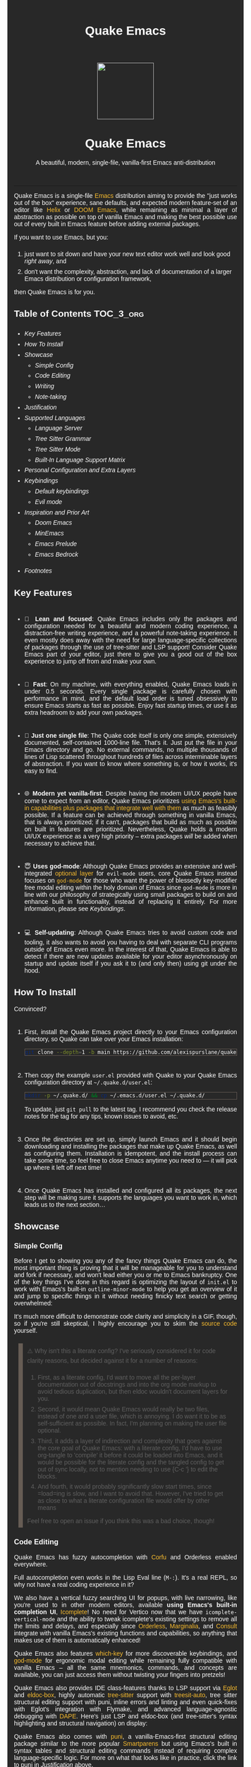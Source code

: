 #+STARTUP: indent
#+OPTIONS: toc:nil
#+OPTIONS: title:nil
#+TITLE: Quake Emacs
#+DESCRIPTION: A beautiful, modern, single-file, vanilla-first Emacs anti-distribution
#+HTML_HEAD:     <meta property="og:image" content="https://raw.githubusercontent.com/alexispurslane/quake-emacs/main/banner-quake.png" />

#+begin_export html

<style>
body {
    max-width: 65ch;
    padding: 15px;
    font-family: sans-serif;
    margin: 0 auto;
    background-color: #282828;
    color: white;
}

blockquote {
  border-left: 10px solid #665C54;
  margin: 1.5em 10px;
  padding: 0.5em 10px;
  quotes: "\201C""\201D""\2018""\2019";
}

blockquote p {
  display: inline;
}

li {
    padding-top: 1ch;
}

pre {
    background-color: #32302F;
    color: white;
    border: 1px solid #665C54;
}

a {
    color: #FABD2F;
    text-decoration: none;
}

a:hover {
    text-decoration: underline;
}

a:visited {
    color: #EEBD35;
}

p {
    text-align: justify;
}

img {
    display: block;
    margin-left: auto;
    margin-right: auto;
    max-height: 300px;
}
</style>

<div align="center">
  <img src="https://raw.githubusercontent.com/alexispurslane/quake-emacs/main/banner-quake.png" height="128" style="display: block; margin: 0 auto"/>

  <h1>Quake Emacs</h1>

  <p style="text-align: center;">A beautiful, modern, single-file, vanilla-first Emacs anti-distribution</p>
    <img src="https://raw.githubusercontent.com/alexispurslane/quake-emacs/image-data/badge.svg"/>
  <br/>
  <a href="https://github.com/alexispurslane/quake-emacs">
    <img src="https://img.shields.io/badge/GitHub-100000?style=for-the-badge&logo=github&logoColor=white"/>
  </a>
</div>
#+end_export

--------------

#+begin_export html
  <p align="center">
  <img src="https://raw.githubusercontent.com/alexispurslane/quake-emacs/image-data/dashboard.png" width="25%"/>
  </p>
#+end_export

Quake Emacs is a single-file [[https://www.gnu.org/software/emacs/][Emacs]] distribution aiming to provide the "just works out of the box" experience, sane defaults, and expected modern feature-set of an editor like [[https://helix-editor.com/][Helix]] or [[https://github.com/doomemacs/doomemacs][DOOM Emacs]], while remaining as minimal a layer of abstraction as possible on top of vanilla Emacs and making the best possible use out of every built in Emacs feature before adding external packages.

If you want to use Emacs, but you:

1. just want to sit down and have your new text editor work well and look good /right away/, and
2. don't want the complexity, abstraction, and lack of documentation of a larger Emacs distribution or configuration framework,

then Quake Emacs is for you.

** Table of Contents                                               :TOC_3_org:
:PROPERTIES:
:ID:       2c0e0e15-4b4f-4986-900a-8f859cd925ea
:END:
  - [[Key Features][Key Features]]
  - [[How To Install][How To Install]]
  - [[Showcase][Showcase]]
    - [[Simple Config][Simple Config]]
    - [[Code Editing][Code Editing]]
    - [[Writing][Writing]]
    - [[Note-taking][Note-taking]]
  - [[Justification][Justification]]
  - [[Supported Languages][Supported Languages]]
    - [[Language Server][Language Server]]
    - [[Tree Sitter Grammar][Tree Sitter Grammar]]
    - [[Tree Sitter Mode][Tree Sitter Mode]]
    - [[Built-In Language Support Matrix][Built-In Language Support Matrix]]
  - [[Personal Configuration and Extra Layers][Personal Configuration and Extra Layers]]
  - [[Keybindings][Keybindings]]
    - [[Default keybindings][Default keybindings]]
    - [[Evil mode][Evil mode]]
  - [[Inspiration and Prior Art][Inspiration and Prior Art]]
    - [[Doom Emacs][Doom Emacs]]
    - [[MinEmacs][MinEmacs]]
    - [[Emacs Prelude][Emacs Prelude]]
    - [[Emacs Bedrock][Emacs Bedrock]]
- [[Footnotes][Footnotes]]

** Key Features
:PROPERTIES:
:ID:       1649b7f8-f37a-4af9-b8ca-f1cf2c572439
:END:
- 🎯 *Lean and focused*: Quake Emacs includes only the packages and configuration needed for a beautiful and modern coding experience, a distraction-free writing experience, and a powerful note-taking experience. It even mostly does away with the need for large language-specific collections of packages through the use of tree-sitter and LSP support! Consider Quake Emacs part of your editor, just there to give you a good out of the box experience to jump off from and make your own.

- 🚀 *Fast*: On my machine, with everything enabled, Quake Emacs loads in under 0.5 seconds. Every single package is carefully chosen with performance in mind, and the default load order is tuned obsessively to ensure Emacs starts as fast as possible. Enjoy fast startup times, or use it as extra headroom to add your own packages.

- 🥇 *Just one single file*: The Quake code itself is only one simple, extensively documented, self-contained 1000-line file. That's it. Just put the file in your Emacs directory and go. No external commands, no multiple thousands of lines of Lisp scattered throughout hundreds of files across interminable layers of abstraction. If you want to know where something is, or how it works, it's easy to find.

- 🌐 *Modern yet vanilla-first*: Despite having the modern UI/UX people have come to expect from an editor, Quake Emacs prioritizes [[https://b.tuxes.uk/avoiding-emacs-bankruptcy.html][using Emacs's built-in capabilities plus packages that integrate well with them]] as much as feasibly possible. If a feature can be achieved through something in vanilla Emacs, that is always prioritized; if it can't, packages that build as much as possible on built in features are prioritized. Nevertheless, Quake holds a modern UI/UX experience as a very high priority -- extra packages /will/ be added when necessary to achieve that.

- 😇 *Uses god-mode*: Although Quake Emacs provides an extensive and well-integrated [[id:76ef0558-0b20-4b04-97ee-8e262d11580a][optional layer]] for =evil-mode= users, core Quake Emacs instead focuses on [[https://github.com/emacsorphanage/god-mode][=god-mode=]] for those who want the power of blessedly key-modifier free modal editing within the holy domain of Emacs since =god-mode= is more in line with our philosophy of strategically using small packages to build on and enhance built in functionality, instead of replacing it entirely. For more information, please see [[Keybindings]].

- 💻 *Self-updating*: Although Quake Emacs tries to avoid custom code and tooling, it also wants to avoid you having to deal with separate CLI programs outside of Emacs even more. In the interest of that, Quake Emacs is able to detect if there are new updates available for your editor asynchronously on startup and update itself if you ask it to (and only then) using git under the hood.

** How To Install
:PROPERTIES:
:ID:       da0597a7-5239-484a-8497-9c9c5837c0f9
:END:

Convinced?

1. First, install the Quake Emacs project directly to your Emacs configuration directory, so Quake can take over your Emacs installation:

   #+begin_src sh
   git clone --depth=1 -b main https://github.com/alexispurslane/quake-emacs.git ~/.emacs.d
   #+end_src

2. Then copy the example =user.el= provided with Quake to your Quake Emacs configuration directory at =~/.quake.d/user.el=:

   #+begin_src sh
   mkdir -p ~/.quake.d/ && cp ~/.emacs.d/user.el ~/.quake.d/
   #+end_src

   To update, just =git pull= to the latest tag. I recommend you check the release notes for the tag for any tips, known issues to avoid, etc.

3. Once the directories are set up, simply launch Emacs and it should begin downloading and installing the packages that make up Quake Emacs, as well as configuring them. Installation is idempotent, and the install process can take some time, so feel free to close Emacs anytime you need to — it will pick up where it left off next time!

4. Once Quake Emacs has installed and configured all its packages, the next step will be making sure it supports the languages you want to work in, which leads us to the next section...

** Showcase
:PROPERTIES:
:ID:       851bd7fb-f8c7-4ccf-acdf-f10b1a8e9902
:END:

*** Simple Config
:PROPERTIES:
:ID:       d19c1b69-6ae2-4fe2-a24d-9733206155d6
:END:
Before I get to showing you any of the fancy things Quake Emacs can do, the most important thing is proving that it will be manageable for you to understand and fork if necessary, and won't lead either you or me to Emacs bankruptcy. One of the key things I've done in this regard is optimizing the layout of =init.el= to work with Emacs's built-in =outline-minor-mode= to help you get an overview of it and jump to specific things in it without needing finicky text search or getting overwhelmed:

[[https://raw.githubusercontent.com/alexispurslane/quake-emacs/image-data/outline-mode-compat.gif]]

It's much more difficult to demonstrate code clarity and simplicity in a GIF, though, so if you're still skeptical, I highly encourage you to skim the [[https://github.com/alexispurslane/quake-emacs/blob/develop/init.el][source code]] yourself.

#+begin_quote
⚠️ Why isn't this a literate config? I've seriously considered it for code clarity reasons, but decided against it for a number of reasons:

1. First, as a literate config, I'd want to move all the per-layer documentation out of docstrings and into the org mode markup to avoid tedious duplication, but then eldoc wouldn't document layers for you.
2. Second, it would mean Quake Emacs would really be two files, instead of one and a user file, which is annoying. I do want it to be as self-sufficient as possible. In fact, I'm planning on making the user file optional.
3. Third, it adds a layer of indirection and complexity that goes against the core goal of Quake Emacs: with a literate config, I'd have to use org-tangle to 'compile' it before it could be loaded into Emacs, and it would be possible for the literate config and the tangled config to get out of sync locally, not to mention needing to use {C-c '} to edit the blocks.
4. And fourth, it would probably significantly slow start times, since =load=ing is slow, and I want to avoid that. However, I've tried to get as close to what a literate configuration file would offer by other means

Feel free to open an issue if you think this was a bad choice, though!
#+end_quote

*** Code Editing
:PROPERTIES:
:ID:       08ad2511-4eb2-472f-83b4-67ad38edbc6f
:END:
Quake Emacs has fuzzy autocompletion with [[https://elpa.gnu.org/packages/doc/corfu.html][Corfu]] and Orderless enabled everywhere.

[[https://raw.githubusercontent.com/alexispurslane/quake-emacs/image-data/fuzzy-autocompletion-everywhere1.gif]]

Full autocompletion even works in the Lisp Eval line (=M-:=). It's a real REPL, so why not have a real coding experience in it?

[[https://raw.githubusercontent.com/alexispurslane/quake-emacs/image-data/fuzzy-autocompletion-everywhere2.gif]]

We also have a vertical fuzzy searching UI for popups, with live narrowing, like you're used to in other modern editors, available *using Emacs's built-in completion UI*, [[https://www.gnu.org/software/emacs/manual/html_node/emacs/Icomplete.html][Icomplete]]! No need for Vertico now that we have =icomplete-vertical-mode= and the ability to tweak icomplete's existing settings to remove all the limits and delays, and especially since [[https://github.com/oantolin/orderless][Orderless]], [[https://github.com/minad/marginalia][Marginalia]], and [[https://github.com/minad/consult][Consult]] integrate with vanilla Emacs's existing functions and capabilities, so anything that makes use of them is automatically enhanced!

[[https://raw.githubusercontent.com/alexispurslane/quake-emacs/image-data/fuzzy-searching-everywhere.gif]]

Quake Emacs also features [[https://github.com/abo-abo/hydra?tab=readme-ov-file][which-key]] for more discoverable keybindings, and [[https://github.com/emacsorphanage/god-mode][god-mode]] for ergonomic modal editing while remaining fully compatible with vanilla Emacs -- all the same mnemonics, commands, and concepts are available, you can just access them without twisting your fingers into pretzels!

[[https://raw.githubusercontent.com/alexispurslane/quake-emacs/image-data/which-key-leader-key.gif]]

Quake Emacs also provides IDE class-features thanks to LSP support via [[https://github.com/joaotavora/eglot][Eglot]] and [[https://github.com/casouri/eldoc-box][eldoc-box]], highly automatic [[https://www.emacswiki.org/emacs/Tree-sitter][tree-sitter]] support with [[https://github.com/renzmann/treesit-auto][treesit-auto]], tree sitter structural editing support with puni, inline errors and linting and even quick-fixes with Eglot's integration with Flymake, and advanced language-agnostic debugging with [[https://github.com/svaante/dape][DAPE]]. Here's just LSP and eldoc-box (and tree-sitter's syntax highlighting and structural navigation) on display:

[[https://raw.githubusercontent.com/alexispurslane/quake-emacs/image-data/ide-class-features.gif]]

Quake Emacs also comes with [[https://github.com/AmaiKinono/puni][puni]], a vanilla-Emacs-first structural editing package similar to the more popular [[https://github.com/Fuco1/smartparens][Smartparens]] but using Emacs's built in syntax tables and structural editing commands instead of requiring complex language-specific logic. For more on what that looks like in practice, click the link to puni in [[Justification]] above.

And, Quake Emacs wouldn't be able to live up to its name unless it had a classic Quake-style popup terminal! So here it is, implemented entirely without any external packages, and bound to =SPC ~=:

[[https://raw.githubusercontent.com/alexispurslane/quake-emacs/image-data/quake-term.gif]]

*** Writing
:PROPERTIES:
:ID:       d13345de-907c-4fd3-aac6-67e77f0c2ce4
:END:

For those of you who prefer to write your prose in the [[http://project.cyberpunk.ru/lib/in_the_beginning_was_the_command_line/#:~:text=thermonuclear][thermonuclear word processor]], I've created a beautiful but minimal (and fast) writing mode for ~org-mode~ buffers, which:

- Uses mixed fonts to give you a WYSIWYG experience, including a variable pitch font of your choice for body text, typographically correct heading font sizes, bold, underlined, strikethrough, and monospace fonts for the appropriate markup, monospace fonts and syntax highlighting for code blocks, and more.
- Uses [[https://github.com/joostkremers/visual-fill-column][~visual-fill-column-mode~]] to center your text and responsively soft wrap and fill it to [[https://www.researchgate.net/publication/234578707_Optimal_Line_Length_in_Reading--A_Literature_Review][65 columns]] like a proper word processor.
- Offers integration with [[https://vale.sh][Vale]], which provides extremely fast and customizable [[https://github.com/errata-ai/proselint][prose linting]] -- so that you have the advise of some of the English language's greatest writers and editors automatically applied to your prose, turning you into a Reverend Mother with a genetic memory for prose writing -- and spellcheck (replacing ~flyspell-mode~ because it was causing half-seconf pauses every so often in sufficiently large files).
- A custom ~ispell~ auto-correct function to go along with Vale's spellchecking facilities, allowing you to just hit a single key command and have the most likely correction be made to the current word.
- Custom functions to use Embark to automatically add or remove words from your personal Vale spelling dictionary.
- Hide extra headline stars.

[[./writing-mode.png]]

Also, I've included the incredible [[https://github.com/oantolin/embark][Embark]] package, which uses intelligent recognition of plain text patterns and the structured metadata many Emacs packages add to that plain text in various contexts, can show you menus of contextually-relevant actions for whatever's under your cursor, effectively turning any Emacs buffer -- whether ~org-mode~ or not -- or any Emacs interface into an intelligent, context-aware hypertext system. You can now insert and follow org links in any buffer, as well as many other things! Take a look at the huge number of concepts and contextual actions Embark supports out of the box [[https://github.com/oantolin/embark/wiki/Default-Actions][here]], and Quake even adds a few, such as the ones I mentioned above for spellchecking, and ones for running keyboard macros.

*** Note-taking
:PROPERTIES:
:ID:       99a8985c-3126-492e-acf9-5dd3041df734
:END:

Many people use comprehensive external package for =org-mode= such as [[https://www.orgroam.com/][=org-roam=]] or [[https://protesilaos.com/emacs/denote][Denote]] for Zettelkasten note taking. However, =org-mode= itself [[https://egh.github.io/org-mode-zettelkasten/START%20HERE.html][actually contains all the functionality necessary]] for a Zettelkasten note taking system /in addition/ to the more typical structured hierarchical note taking format Org lends itself to! This built in functionality includes:

1. Easily and instantly making new atomic notes, whether as headings in existing files, or totally new files in your notes directory with =org-capture=,
2. Quickly (with autocompletion) linking to any heading in any file in your notes directory from any other, or even external files, with =org-insert-link= and =org-insert-link-global=,
3. Easily browsing and searching through all of the headings in all of your note files, either looking for keywords, tags, or arbitrary metadata, using =consult-org-agenda= or =org-agenda= Search (for more features),
4. Searching the full text of your second brain with =org-agenda= Multi-Occur,
5. Referring to notes and headings universally through unique IDs instead of names or titles, so that you can freely change the titles of things without worrying about breaking links with =org-id-link-to-org-use-id=,
6. Finding backlinks to a note using =quake-org-backlinks=,
8. Easily capturing a link to a note with =org-store-link=,
9. Easily refile any note to any file or heading in your note directory using a customized =org-refile-targets=,
10. Follow any org link from any other file with =embark= and =org-open-at-point-global=.

This seems like a reasonably complete selection of features for a ZK system to me, and while using only built-in vanilla =org-mode= functionality for Zettelkesten note taking may be a little less featureful than the aforementioned packages, it has several advantages:

1. It allows you to learn less: you'll be using the same tools to manage, link, reference, search, create, and edit both hierarchical notes in the traditional org way, and ZK notes -- the only difference will be just how you use those tools. There will be no extra commands to learn, no extra package manuals to consult, and nothing to install, so you won't miss anything if you switch away from Quake or temporarily have to use vanilla Emacs.
2. Since the tools will all be the same, and you can fluidly link to separate files or headings within files from any file, as well as fluidly using =org-capture= to create new note files as well as create new headings in the same file, doing things this way will allow you to fluidly move back and forth between hierarchical structured notes and ZK notes in whatever way makes sense to you, without having to use an inconsistent set of tools.
3. You can decide how you want to organize your notes: maybe you want each atomic note in its own file. Maybe you want to treat files as "vaults" of ZK notes, where each atomic note is a top level heading in that file. Maybe you want to create trees of atomic notes in each file. Do whatever you want! With the way Quake has =org-mode= configured, the tools should be convenient and intuitive no matter what you do.

** Justification
:PROPERTIES:
:ID:       3d01c913-e4dd-47b3-b7f6-a62a697d87ed
:END:

With the introduction of various modern Emacs features [[https://lambdaland.org/posts/2024-12-14_emacs_catchup/][in the last few years,]] and the emergence of a new generation of Emacs packages focused on integrating with vanilla Emacs, Emacs distributions as we have known them are less and less relevant:

- =use-package= means the large suites of macros layered on top of =package.el= (and sometimes external CLI commands) provided by configuration frameworks are no longer necessary: vanilla Emacs, by itself, is now capable of readable, clearly organized, declarative, self-installing package management, that is in fact far simpler than the alternatives provided by e.g. DOOM Emacs and far better documented and widely used (a community standard).
- =eglot= and =treesit.el= mean you no longer need to install external packages for excellent Language Server and Tree Sitter support (that in fact integrates better with built in Emacs concepts like =xref= and =forward-sexp= than the external alternatives) which in turn means that the language "layers" provided by large Emacs distributions are on their way out -- no longer do you need to install and deeply configure five or six packages to support a language inside Emacs, it's either no packages (if the -ts mode is available in core Emacs) or one package for IDE-lite level support!
- With the inclusion of =icomplete-vertical= and Prot's discovery of how to turn off all the delay timers in =icomplete=, live vertical fuzzy completion is available by default in core Emacs, no need for Ido, Ivy, Helm, or even Vertico.
- With the integration of Tree Sitter queries into the syntax table in Emacs =-ts= modes (thanks to =treesit= being added in core), Emacs's [[https://dawranliou.com/blog/structural-editing-in-vanilla-emacs/][built in structural editing commands]] can now operate on Tree Sitter concrete syntax trees, thus obviating the need for TS-specific packages like [[https://github.com/mickeynp/combobulate][Combobulate]] and [[https://github.com/ethan-leba/tree-edit][tree-edit]] which have to write and maintain queries for every language they want to support and stop working as soon as you use a language that doesn't have tree sitter yet. Instead, Quake Emacs relies on the built in Emacs structural editing commands and [[https://github.com/AmaiKinono/puni][puni]], which builds more advanced structural editing on top of them, allowing Quake Emacs to achieve language agnostic support for structural editing operations. These operations can gracefully degrade their functionality from Lisp, to Tree Sitter, to syntax tables and regular expressions, to just brackets/parens/etc, allowing the confident integration of structural editing into everyday text editing.
- With new features in =org-mode=, large and complex packages like [[https://www.orgroam.com/][=org-roam=]] or [[https://protesilaos.com/emacs/denote][Denote]] for ZK note taking aren't strictly necessary anymore. Likewise, through the combination of Embark and =org-mode=, Emacs can achieve a significant fraction of the implicit hypertext and information organization power of [[https://www.gnu.org/software/hyperbole/][GNU Hyperbole]] with greater integration with the standard Emacs behavior and interface, and with other packages, and improved documentation.
- Thanks to =orderless=, =marginalia=, and =corfu=, a rich interface infused with useful metadata, fuzzy searching, and auto-completion (even in the minibuffer) is achievable without any specific integration code.

** Supported Languages
:PROPERTIES:
:ID:       cff05146-d725-42e4-bf1a-4ddf954c79a7
:END:

Three things are required for Quake Emacs to support a language using the modern language support facilities built in to it:

*** Language Server
:PROPERTIES:
:ID:       461e00d0-9f3b-4699-8905-713414d56c3c
:END:

Your language server, of course, does not need to be installed within Quake Emacs. It is an independent program you will need to install on your host system to a [[https://www.emacswiki.org/emacs/ExecPath][path]] Emacs knows to look in for executables, at which point Quake Emacs's LSP package, Eglot, will probably be able to detect your language server automatically.

If Eglot cannot automatically detect your LSP, [[https://www.gnu.org/software/emacs/manual/html_mono/eglot.html#Setting-Up-LSP-Servers][it is easy to specify a custom language server for a given mode]].

Some languages, such as Common Lisp (SLIME/SLY) and Clojure (CIDER) have their own alternatives to a language server that you should use instead.

*** Tree Sitter Grammar
:PROPERTIES:
:ID:       604481d4-6ce0-44cc-8160-9a4c1fc07eac
:END:

Tree sitter grammars are also technically external to Quake Emacs, since they are dynamic libraries that are loaded in at runtime; however, Quake Emacs's tree sitter support package expects them to be installed in a specific location by default (=~/.emacs.d/tree-sitter/=), and through the use of =treesit-auto=, Quake Emacs has a fairly large set of tree sitter grammers it knows how to automatically install from within the editor (please consult the language support matrix at the bottom of the parent section).

If =treesit-auto= does not have an auto-install recipe for the language you wish to use, simply use the built-in command =treesit-install-language-grammar= and follow the easy-to-understand prompts to install the grammar you want. After that, you should be all set!

*** Tree Sitter Mode
:PROPERTIES:
:ID:       a5bbbd81-b50e-4352-ad3e-4d3ec8e8e117
:END:

In order for Emacs to be able to interpret the meaning of the concrete syntax tree generated by the tree sitter grammar, it needs a tree-sitter mode for that language, to translate the syntax tree into font locking and syntax tables and so on. These are generally fairly simple to write, so a fair number of them are already built into Emacs, and more are being added over time (six in Emacs 30.1 alone!).

Nevertheless, some packages may need to be [[https://www.gnu.org/software/emacs/manual/html_mono/use-package.html#Installing-packages][added to your user.el]] instead (remember to use =use-package :ensure t=, as the documentation link explains, instead of =package-install=, so that your configuration is reproducable on other machines).

For information on which are built into Emacs and which are not, please consult the language support matrix below.

*** Built-In Language Support Matrix
:PROPERTIES:
:ID:       34815d36-af44-4fb8-895e-04c09f4c39d0
:END:

This matrix shows the list of languages that Quake Emacs has *built-in* support for in some capacity, and to what capacity that's true. There are many more languages that have tree-sitter modes available for them, and still more languages that Emacs supports in the traditional way, which can also be installed with =use-package= as mentioned above.

| Language   | Tree-Sitter Mode Built In? | Tree-Sitter Grammar Auto Install? |
|------------+----------------------------+-----------------------------------|
| Bash       | ✅                         | ✅                                |
| PHP        | ✅                         | ❌                                |
| Elixir     | ✅                         | ✅                                |
| HEEx       | ✅                         | ✅                                |
| HTML       | ✅                         | ✅                                |
| LUA        | ✅                         | ✅                                |
| C++        | ✅                         | ✅                                |
| C          | ✅                         | ✅                                |
| CMake      | ✅                         | ✅                                |
| C#         | ✅                         | ✅                                |
| CSS        | ✅                         | ✅                                |
| Dockerfile | ✅                         | ✅                                |
| Go         | ✅                         | ✅                                |
| Java       | ✅                         | ✅                                |
| JS         | ✅                         | ✅                                |
| JSON       | ✅                         | ✅                                |
| Python     | ✅                         | ✅                                |
| Ruby       | ✅                         | ✅                                |
| Rust       | ✅                         | ✅                                |
| TOML       | ✅                         | ✅                                |
| TSX        | ✅                         | ✅                                |
| TypeScript | ✅                         | ✅                                |
| Yaml       | ✅                         | ✅                                |
| awk        | ❌                         | ✅                                |
| bibtex     | ❌                         | ✅                                |
| blueprint  | ❌                         | ✅                                |
| clojure    | ❌                         | ✅                                |
| commonlisp | ❌                         | ✅                                |
| dart       | ❌                         | ✅                                |
| glsl       | ❌                         | ✅                                |
| janet      | ❌                         | ✅                                |
| julia      | ❌                         | ✅                                |
| kotlin     | ❌                         | ✅                                |
| latex      | ❌                         | ✅                                |
| magik      | ❌                         | ✅                                |
| make       | ❌                         | ✅                                |
| markdown   | ❌                         | ✅                                |
| nix        | ❌                         | ✅                                |
| nu         | ❌                         | ✅                                |
| org        | ❌                         | ✅                                |
| perl       | ❌                         | ✅                                |
| proto      | ❌                         | ✅                                |
| r          | ❌                         | ✅                                |
| scala      | ❌                         | ✅                                |
| sql        | ❌                         | ✅                                |
| surface    | ❌                         | ✅                                |
| typst      | ❌                         | ✅                                |
| verilog    | ❌                         | ✅                                |
| vhdl       | ❌                         | ✅                                |
| vue        | ❌                         | ✅                                |
| wast       | ❌                         | ✅                                |
| wat        | ❌                         | ✅                                |
| wgsl       | ❌                         | ✅                                |

If you want support for another language, one place to start is [[https://github.com/search?q=-ts-mode+emacs&type=repositories][the list of =-ts-mode=s available for Emacs on GitHub]].

** Personal Configuration and Extra Layers
:PROPERTIES:
:ID:       76ef0558-0b20-4b04-97ee-8e262d11580a
:END:

When writing custom configuration in your =user.el=, it is recommended that you separate your configuration out into logical groups according to general purpose, with each group contained within a function (and preferably with everything within those functions/groups bundled neatly into =use-package= declarations). This is precisely what Quake Emacs does — we call these logical units "layers", after the fashion of Doom Emacs and Spacemacs, although they're just regular functions, no boilerplate necessary — and it has a few benefits:

1. It means that your code is easier to fold and navigate with imenu without even needing to insert outline headlines, and easier to document in an accessible way, since you gain the ability to attach docstrings not just to individual utility functions or =use-packages=, but to logical groups of things, so you can document what you're doing and why at a higher level, essentially reproducing much of the benefit of a literate config.
2. It just means your code is more logically and neatly organized, the better to avoid Emacs bankruptcy.
3. Finally, it means that you can take advantage of Quake Emacs's existing logic for running layers, and slot your own code neatly anywhere you want in the Quake Emacs load order, in case you need to run before some things but after others, without having to modify the core =init.el= or do any other hacks.

Out of the box, Quake Emacs contains only the layers that you will absolutely need for a good general-purpose writing, note taking, and code editing experience, as explained above. However, if you find yourself needing more functionality, in addition to writing your own layers, I have a few Gists containing some layers I've constructed for personal use, here, which you can either use yourself, or treat as examples of how to write Quake Emacs layers:

| Layer Name             | Layer Description                                                                                                                                                                                                                                               |
|------------------------+-----------------------------------------------------------------------------------------------------------------------------------------------------------------------------------------------------------------------------------------------------------------|
| [[https://gist.github.com/alexispurslane/73980e92173d5cb85f2b644734c265ba][org-static-blog-layer]]  | Use org-mode and Emacs to directly generate your blog, no external programs needed! Have your blog wherever you have your editor!                                                                                                                               |
| [[https://gist.github.com/alexispurslane/93c35dcfc910088016e0603aec9b24e0][eshell-layer]]           | Modernize eshell, for those used to modern shells like Fish and Nushell, or heavily extended Zsh.                                                                                                                                                               |
| [[https://gist.github.com/alexispurslane/28be85797872fcc3fda80e2aa973903c][gnus-proton-mail-layer]] | Use GNUS to send (asynchronously!) and receive mail with Proton Mail.                                                                                                                                                                                           |
| [[https://gist.github.com/alexispurslane/f60785a3895dd1d4487717e56f93349c][tramp-distrobox-layer]]  | Use TRAMP with Distrobox (for immutable distros mainly)                                                                                                                                                                                                         |
| [[https://gist.github.com/alexispurslane/fe520a69210fbe5e0462be39c351a370][devil-layer]]            | A basic set of Doom/Spacemacs style leader-key keybindings to get you started. (Quake Emacs has switched to god-mode and a package that makes god-mode behave like a leader key, because it's more compatible with vanilla emacs, and much easier to maintain.) |
| evil-layer             | Not part of the core Quake Emacs distribution, but probably common enough of a desiderata that it is provided in the main repo instead of a Gist. Enables evil mode and evil collection, and switches god mode to work as a leader key using evil-god-mode. |

#+begin_quote
⚠️ If you write a layer you think might be generally  useful to others, as long as it is reasonably small and self-contained, you are more than encouraged to submit a PR on this readme so we can add it to the list!
#+end_quote

** Keybindings
:PROPERTIES:
:ID:       6bc7026f-7c2a-4fd5-b675-2cf3307eda3e
:END:

*** Default keybindings
:PROPERTIES:
:ID:       7f624df2-4715-4dec-b81a-f303ae87da4f
:END:

#+begin_quote
 ⚠️ You can find a guide to reading Emacs keybinding notation [[https://riptutorial.com/emacs/example/19969/key-bindings-notation][here]].
#+end_quote

Quake no longer provides [[https://github.com/emacs-evil/evil][evil-mode]] and [[https://github.com/emacs-evil/evil-collection][evil-collection]] out of the box, since that runs contrary to trying to make the most out of what already exists in Emacs instead of building a new editor on top of it. Moreover, despite having used Vim for years and evil mode for even more years, it is my opinon that the built-in editing operations and concepts provided by Emacs are equal to, if not superior to, those provided by Vim -- e.g. I prefer the built in structural editing to Vim's conception of files as solely composed of characters, the idea of regions and marks, the circular nature of the kill ring, undo being a stack so that you can't lose information by editing after undoing, the interactive nature of commands like =query-replace=, the greater power of its regular expression engine, and more. In addition, it is my opinion that the greater composability and memorizability of Vim's text editing grammar can be trivially mirrored by simply combining regions, text object motion commands, the universal argument and number arguments, and region operations, to create an Emacs-native editing grammar (this is what my package [[https://github.com/alexispurslane/prometheus-mode][prometheus-mode]] intends to make easier as a standard workflow by using Meow-like motion-selection text-objects on top of =god-mode=). If you do that bit of mental jujutsu, you can then learn the more direct region+action commands most Emacs users use at your own pace, simply as abbreviations for longer commands (which can allow you to achieve [[https://tannerhoelzel.com/emacs-golf.html][similar keystroke efficiency to Vim]] -- see [[https://chrisdone.com/posts/god-mode/][this]] also for =god-mode= -- although I don't actually think keystroke efficiency should be the goal, in comparison to having high level editing concepts so that you don't have to think as much, good composability and learnability, and acceptable ergonomics).

However, the one advantage Vim's modal editing has over Emacs's is the ability to run text editing commands without the need for modifier keys. Thus, Quake does offer an alternative to evil mode that aligns more closely with its overarching philosophy for those who want to dabble in the ergonomic benefits of modal editing: [[https://github.com/emacsorphanage/god-mode][=god-mode=]]. God mode can be activated by hitting =ESC= in any Emacs buffer, and deactivated to return to regular Emacs mode using =i=. God mode essentially provides a language for translating un-chorded keystrokes into Emacs's already-existing chorded ones -- think of it like a smarter, more automatic version of sticky keys. This can save your fingers and carpel tunnels a lot of stress if you have pre-existing RSI. Crucially, it does not define any of its own keybindings, or reinvent the wheel in any way; it automatically uses all of [[http://xahlee.info/emacs/emacs/gnu_emacs_keybinding.html][Emacs's built in keybindings]] and any created by you or any package, keeping the form and mnemonics exactly the same, only allowing you to avoid the key modifiers.

The translation is pretty simple. Allow me to quote the god-mode documentation:

#+begin_quote
This package defines the following key mappings:

- All commands are assumed to use the control modifier (=C-=) unless
  otherwise indicated. Here are some examples:

   - =x= → =C-x=
   - =f= → =C-f=
   - =x= =s= → =C-x= =C-s=
   - =x= =SPC= =s= → =C-x= =s=

   Note the use of the space key (=SPC=)
   to produce =C-x= =s=.

- The literal key (=SPC=) is sticky. This means you don't have to enter
  =SPC= repeatedly for key bindings such as =C-x= =r= =t=.
  Entering the literal key again toggles its state.
  The literal key can be changed through `god-literal-key`. Here are some examples:

   - =x= =SPC= =r= =t= → =C-x= =r= =t=
   - =x= =SPC= =r= =SPC= =g= =w= → =C-x= =r= =M-w=

- =g= is used to indicate the meta modifier (=M-=). This means
  that there is no way to enter =C-g= in God mode, and you must
  therefore type in =C-g= directly. This key can be changed through
  `god-mode-alist`. Here are some examples:

   - =g= =x= → =M-x=
   - =g= =f= → =M-f=

- =G= is used to indicate both the control and meta modifiers
  (=C-M-=). This key can also be changed through `god-mode-alist`. Here
  are some examples:

   - =G= =x= → =C-M-x=
   - =G= =f= → =C-M-f=

- Digit arguments can also be used:

  - =1= =2= =f= → =M-12= =C-f=

- If you use some of the [useful key bindings][useful-key-bindings],
  =z= or =.= can repeat the previous command:

  - =g= =f= =.= =.= → =M-f=
    =M-f= =M-f=

- Universal arguments can also be specified using =u=:

  - =u= =c= =o= → =C-u= =C-c=
    =C-o=
#+end_quote

Quake Emacs also defines several additional keybindings beyond the ones that Emacs has by default, for the various things it adds. It attempts to keep these as orderly as possible, and to adhere as closely as possible to traditional Emacs keybindings for things like =org-mode=, and hew as close to [[https://www.gnu.org/software/emacs/manual/html_node/elisp/Key-Binding-Conventions.html][Emacs keybinding conventions]] as possible. *Note, however, that Quake keybindings do occupy the "user" namespace, since Quake is technically a user-config. If this bothers you, simply switch off =keys-layer= in your =user.el=*.

#+begin_quote
⚠️ To understand the following list, remember that its form reflects the fact that in Emacs all keybindings are a tree of key chords, navigated by pressing successive key chords.
#+end_quote

- Top Level Keybindings
  - =C-~= :: =shell-toggle=
  - =C-x C-S-T= ::  =transpose-regions=
  - =M-S-U= :: =upcase-dwim=
  - =C-S-U= :: =upcase-char=
  - =C-S-R= :: =overwrite-mode=
  - =M-F=   :: =forward-to-word=
  - =M-B=   :: =backward-to-word=
  - =M-A=   :: =align-regexp=
  - =M-S=   :: =sort-lines=
  - =M-R=   :: =reverse-region=
  - =M-j=   :: =join-line=
  - =C-.=   :: =repeat=
  - =C-'=   :: =puni-expand-region=
  - =C-"=   :: =puni-contract-region=
  - =C-x @= :: =rectangle-mark-mode=
  - =C-\==  :: =indent-region=
  - =C-c a= :: =org-agenda=
  - =C-c c= :: =org-capture=
  - =C-c l= :: =org-store-link=
  - =C-c L= :: =org-insert-link-global=
  - =C-c n= :: =quake-org-new-note-file=
  - =C-c A= :: =consult-org-agenda=
  - =C-c w= :: =eww=
  - =C-c &= ::  Code Snippets
    - =n= :: =yas-new-snippet=
    - =s= :: =yas-insert-snippet=
    - =v= :: =yas-visit-snippet-file=
  - =C-c p= :: Profile Management
    - =t= :: =consult-theme=
    - =f= :: open framework config
    - =u= :: open user config
    - =r= :: =restart-emacs=
    - =l= :: Reload user config
  - =C-x= :: File, Buffer, and Project Manipulation
    - =K= :: =kill-current-buffer=
    - =B= ::  =ibuffer=
    - =p E= :: =flymake-show-project-diagnostics=
  - =C-c l= :: LSP Server
    - =E= :: =flymake-show-buffer-diagnostics=
    - =e= :: =consult-flymake=
    - =s= :: =eglot=
    - =a= :: =eglot-code-actions=
    - =r= :: =eglot-rename=
    - =h= :: =eldoc=
    - =f= :: =eglot-format=
    - =F= :: =eglot-format-buffer=
    - =R= :: =eglot-reconnect=
  - =C-h= :: Helpful Docs
    - =v= :: =helpful-variable=
    - =f= :: =helpful-callable=
    - =k= :: =helpful-key=
    - =x= :: =helpful-command=

*** Evil mode
:PROPERTIES:
:ID:       2de8429f-e43d-43af-847f-d4ccc8963318
:END:

For those who really can't do away with evil mode, however -- and there are plenty of valid reasons for this, from things like well-entrenched muscle memory, to advanced knowledge you don't want to start over on, to simply preferring it, to thinking it's more efficient; reasonable people can disagree on this! -- Quake Emacs does offer an optional integration layer for evil mode.

The initial version of this included not just =evil= but also =evil-collection=, =evil-treesit-textobj=, =evil-org= in an attempt to provide consistent vim-style keybindings across the entire Emacs interface. The problem is that no matter how hard you try, if you're trying to one by one completely remap the keybindings of every mode in Emacs to conform to vim sensibilities, there will always be annoying lacunae where the keybindings fail, or features lacking. Furthermore, doing this leads to massive incompatibilities with existing documentation on how to use those modes, and evil-collection in fact lacks documentation itself, meaning you have to actually consult the source code to figure out what keys do what, which is simply inconvenient. Moreover, this was often buggy and unreliable -- it was a 300 line configuration file.

However, if you just use raw Evil mode only enabled in editable text buffers, and use key chords for operating the rest of Emacs and the default keybindings in special buffers/Emacs user interfaces, you run into inconsistency in the mode of input (key arpeggios vs key chords) and the keybinding conventions. Additionally, there are some features in vanilla Evil mode that make things more confusing, such as =C-z= for entering Emacs mode, which you can't leave by hitting escape. On top of that, there are things that make it harder to access the underlying Emacs commands, such as clobbering the meaning of =C-u= and using alternative control keys in insert mode. In order to reduce this, what I've decided to do is:

1. Configure Evil mode to reduce confusion and increase access to Emacs:
   1. =C-z= now does nothing
   2. =C-u= is not clobbered
   3. For consistency with the above, =C-d= is no longer clobbered either
   4. Insert state now allows access to Emacs keybindings except ESC, now serving the same function as Emacs state, but with less confusion. Basically, it's like god mode now -- insert state means you're sending commands directly to Emacs unfiltered, command/normal state means you're sending them through a filter.
2. Set up =evil-god-state= so that all Emacs control commands are available as Vim-style leader key keybindings behind the spacebar.
3. Enable Evil motion state -- which is a version of normal state in Evil mode that only binds the basic Vim motion keys and passes everything else through to the underlying mode -- in all interface buffers to provide consistent navigation and motion, which are the place where Vim and Emacs clash the most on conventions in a way that'd likely mess up muscle memory.
4. Pass tab and return through Evil motion state to make using UIs through it easier.
5. Allow passing a single character or command through Evil motion or normal mode to Emacs via backslash (this is a default capability).

This is a lot simpler and probably a lot more reliable than the alternatives, and hopefully allows /enough/ consistency to make Evil mode users happy.

** Inspiration and Prior Art
:PROPERTIES:
:ID:       7f1654f9-61ce-49e3-b8d9-013da09691d6
:END:
*** Doom Emacs
:PROPERTIES:
:ID:       52e22a90-b5c2-4a9b-af69-f5089df49951
:END:
[[https://github.com/doomemacs/doomemacs][DOOM Emacs]] was my previous daily driver. It is far more complete than Quake, offering complete layers for many languages that don't have good TS and LSP support, layers for all kinds of non-text-editing-related tasks you may also want to do with Emacs, as well as many alternative layers for core components that the user can swap out according to taste, which means that it offers much greater customizability and versatility than Quake does without the user ever having to actually learn Emacs Lisp or read manuals. As such, I would still recommend DOOM for beginners. However, this comes with the downside of essentially building its own bag of swappable editor components, assembled into a whole separate editor, on top of Emacs; in many ways, it's a completely different experience.

**** Points of similarity:
:PROPERTIES:
:ID:       51b96146-ce38-48b9-9874-7248d2a5909a
:END:
1. Opinionated and aesthetically pleasing defaults to try to make Emacs look and feel, not like another editor like VSCode, but like a /modern Emacs/ --- unique, but not recalcitrant.
2. Obsessive attention to performance, because one of the main benefits of Emacs is providing a powerful editing experience comparable or vastly superior to something like VSCode, while still relatively having the performance and lightweight footprint of a terminal application.

**** Quake's differences:
:PROPERTIES:
:ID:       20ba42f4-eb24-4214-a161-24b79a8b79a4
:END:
1. Doesn't install nearly as many packages and does fewer (no) ideosyncratic things. This gives you less of a complete experience you aren't supposed to tinker with besides toggling layers, and more of a comfortable and usable-out-of-the-box, but relatively simple and straightforward, foundation to build from.
2. Has no "alternate" layers to achieve the same functionality in different ways (e.g. helm vs ivy vs vertico). There is one blessed set of packages, to avoid the combinatorial explosion of complexity that brings.
3. Will not have any layers, packages, and configuration available or installed for anything outside of making what I consider core text editor functionality nice to use (so nothing for mail, no vterm, etc).
4. Offers no customization framework or anything bespoke, only Vanilla Emacs constructs.
5. Fully adopts modern Emacs features, including =treesit=, =eglot=, =use-package=, and even =electric-pair= (Doom Emacs is struggling with this)
6. Will never have language-specific layers, uses =eglot= and =treesit= for generally excellent language support.
7. No complex external terminal commands for management.
8. Has hard complexity and size limits: one 1000-line file, less than half a second of startup time even with all layers enabled.
9. DOOM Emacs focuses on building essentially a whole new editor on top of Emacs using evil mode, instead of helping you use and learn and get familiar with Emacs's own text editing ideas, commands, and features. Quake Emacs uses =god-mode= to make Emacs's existing commands and ideas more ergonomically accessible (my RSI makes key chords painful).

*** MinEmacs
:PROPERTIES:
:ID:       fd511cde-d19b-47a6-a0ad-853c7e5ea9de
:END:
I have not personally used MinEmacs, but I rifled fairly extensively through its codebase to borrow ideas, tips, tricks, and so on, and read its mission statement and looked at the screenshots.

**** Points of similarity:
:PROPERTIES:
:ID:       5f03dea7-131b-4674-9c44-bd711971891d
:END:
1. Primarily one user's config, generalized into a general distribution, but not designed to automatically provide for use-cases or configurations wildly separate from the author's own.
2. Desiring to be more minimal and closer to "bare metal Emacs."
3. When starting out, Quake Emacs used MinEmacs's leader key keybindings as a basis, although they've diverged a fair amount by now.

**** Quake's differences:
:PROPERTIES:
:ID:       2d0b39a3-41f8-4cc0-b7a0-91eceb06c485
:END:
1. Far less complexity and fewer layers of abstraction, provides NO "configuration framework," NO custom standard library, nothing like that.
2. Different opinionated design decisions (not based on NANO Emacs's design philosophy)
3. No language-specific layers

*** Emacs Prelude
:PROPERTIES:
:ID:       a59ca749-8012-46d9-ba6a-f5d2c38e0ef4
:END:
[[https://prelude.emacsredux.com/en/latest/][Emacs Prelude]] seems to be the most philosophically similar Emacs distribution to Quake Emacs. They share many goals and have very similar approaches. You could perhaps think of Quake Emacs as a more modern, and slightly more opinionated, take on Prelude!

**** Points of similarity:
:PROPERTIES:
:ID:       4daa0f53-0543-4a1f-b3ea-f79ddd24b27b
:END:
1. Shared goals:

2. Simplicity
3. Ease of understanding and direct modification (not just tweaking)
4. A foundation for you to build upon

2. [@2] Shared practical approaches:

3. Most modules/layers are pretty short and just have essential packages and a few configurations
4. Installs relatively few additional packages (69 at last count)
5. Less opinionated than distributions like Spacemacs or Doom Emacs

**** Quake's differences:
:PROPERTIES:
:ID:       82a740dc-4f37-45c6-94f9-85036bb095f4
:END:
1. Quake installs relatively few packages and vets every single one that /is/ installed for active maintinence, general stability/maturity, etc, like MinEmacs, but still uses much more modern Emacs packages as soon as they /are/ reasonably mature, instead of choosing older packages simply for the sake of longevity.
2. Intended to strike a balance between being a great end-user product out of the box /while also/ being a great foundation to build on, instead of just focusing on being a foundation.
3. Does not come with a bespoke standard library or configuration framework, it's just pure modern Emacs.
4. Does not make most layers opt-in, since there are so few of them.
5. No language specific layers.
6. Focuses on only supporting the latest Emacs.
7. Maximizes the use of modern Emacs functionality as soon as it comes out, instead of being stuck on an old version.
8. Much greater focus on

*** Emacs Bedrock
:PROPERTIES:
:ID:       7b7a2337-c283-4063-8dde-adea286fa626
:END:
[[https://codeberg.org/ashton314/emacs-bedrock][Emacs Bedrock]], like Emacs Prelude, shares some goals with Quake Emacs -- namely, making maximal use of the new features built into modern Emacs that many people seem to not be aware of or make the most of, instead of adding external dependencies -- but takes a wildly different route otherwise.

**** Points of similarity:
:PROPERTIES:
:ID:       ab747f65-d250-4571-b655-fbf65092a0dd
:END:

1. Focuses on using the new functionality built into Emacs.
2. Tries to explain every customization, and generally make the whole thing comprhensible and accessible.
3. Designed to be built on.

**** Quake's differences
:PROPERTIES:
:ID:       f61ca342-e07e-4d61-9cd6-56ffca93d076
:END:

1. Quake is designed to be something you continue using, instead of something you download once and built into your own separate thing. Thus there is a clear distinction built into Quake between core Quake and user configuration, so that you can continue pulling updates and improvements from upstream without having to babysit merge conflicts.
2. Quake has a set of UI/UX and feature goals in mind and while it tries to maximize what it can get out of vanilla Emacs to the /utmost/, it still installs whatever packages are needed to achieve these ends.
3. Quake Emacs is focused on giving you a completely sufficient out of the box experience, so that if you have simple needs, you don't need to customize it at all, but also working as a basis to customize Emacs more. Bedrock is more focused on just being a starting point that you're expected to customize from the get-go.
4. Generally, due to the above points, Quake Emacs is more like Bedrock Emacs with all the "extras" layers turned on by default -- although Bedrock with all the extras turned on is actually a lot larger than Quake is by default!
5. Quake is also not afraid of "magic" -- a little Lisp configuration and advice goes a long way in making vanilla Emacs features more usable. Thus for instance Quake turns on a configured =icomplete-vertical= by default for vertical fuzzy minibuffer completion, whereas Bedrock sticks to the default =*Completions*= menu.
6. Quake pays more attention to aesthetics.

* Footnotes
:PROPERTIES:
:ID:       6bfce44d-b43e-4575-95e1-b804b7796a19
:END:

[fn:1] It is interesting to note that Emacs had structural editing commands conceptualizing your code as a syntax tree you can navigate up and down and horizontally across siblings through since the beginning, thanks to the fact that Lisp was easy to parse into a usable syntax tree even on the relatively low powered computers of the past, using less advanced algorithms, whereas Vim essentially exclusively conceptualizes your code as a flat list of flat lists of bytes and nothing more, forcing you to express your movements and selections at a much lower level. This was not a serious disadvantage previously, since most languages until recently couldn't be parsed fast enough reliably enough to make Emacs's structural editing commands generally useful, but now that tree sitter is in play, Emacs has a clear advantage in my opinion -- it already has the basic concepts built into its vocabulary, whereas new concepts and verbs must be integrated into Vim's vocabulary. This is why adding even basic tree sitter structural editing required a large package and a lot of elbow grease in the evil layer on my part, but it's easy as pie for Emacs's tree sitter modes to do it. In a sense, Emacs has been waiting for tree sitter for 40 years!
